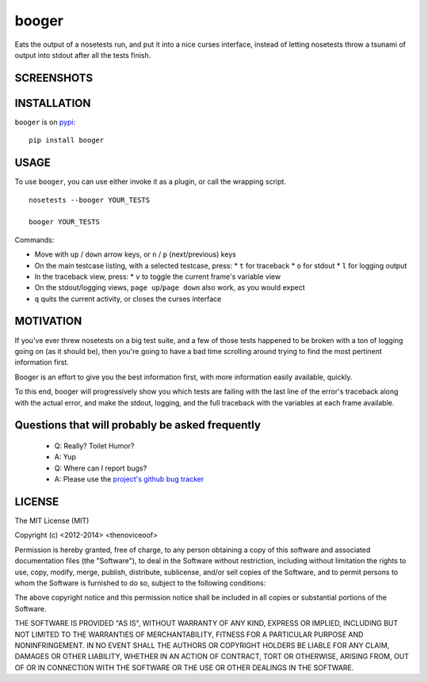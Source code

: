 booger
======
Eats the output of a nosetests run, and put it into a nice curses
interface, instead of letting nosetests throw a tsunami of output into
stdout after all the tests finish.


SCREENSHOTS
-----------

.. image:: https://raw.githubusercontent.com/thenoviceoof/booger/docs/docs/page1.png
   :alt: Booger main listing

.. image:: https://raw.githubusercontent.com/thenoviceoof/booger/docs/docs/page2.png
   :alt: Booger variable view

INSTALLATION
------------
``booger`` is on `pypi <https://pypi.python.org/pypi/booger>`_:

::

    pip install booger


USAGE
-----
To use ``booger``, you can use either invoke it as a plugin, or call the
wrapping script.

::

    nosetests --booger YOUR_TESTS

    booger YOUR_TESTS

Commands:

- Move with ``up`` / ``down`` arrow keys, or ``n`` / ``p``
  (next/previous) keys
- On the main testcase listing, with a selected testcase, press:
  * ``t`` for traceback
  * ``o`` for stdout
  * ``l`` for logging output
- In the traceback view, press:
  * ``v`` to toggle the current frame's variable view
- On the stdout/logging views, ``page up``/``page down`` also work, as
  you would expect
- ``q`` quits the current activity, or closes the curses interface


MOTIVATION
----------
If you've ever threw nosetests on a big test suite, and a few of those
tests happened to be broken with a ton of logging going on (as it
should be), then you're going to have a bad time scrolling around
trying to find the most pertinent information first.

Booger is an effort to give you the best information first, with more
information easily available, quickly.

To this end, booger will progressively show you which tests are
failing with the last line of the error's traceback along with the
actual error, and make the stdout, logging, and the full traceback
with the variables at each frame available.


Questions that will probably be asked frequently
------------------------------------------------
 - Q: Really? Toilet Humor?
 - A: Yup

 - Q: Where can I report bugs?
 - A: Please use the `project's github bug tracker
   <https://github.com/thenoviceoof/booger/issues?state=open>`_


LICENSE
-------
The MIT License (MIT)

Copyright (c) <2012-2014> <thenoviceoof>

Permission is hereby granted, free of charge, to any person obtaining a copy
of this software and associated documentation files (the "Software"), to deal
in the Software without restriction, including without limitation the rights
to use, copy, modify, merge, publish, distribute, sublicense, and/or sell
copies of the Software, and to permit persons to whom the Software is
furnished to do so, subject to the following conditions:

The above copyright notice and this permission notice shall be included in
all copies or substantial portions of the Software.

THE SOFTWARE IS PROVIDED "AS IS", WITHOUT WARRANTY OF ANY KIND, EXPRESS OR
IMPLIED, INCLUDING BUT NOT LIMITED TO THE WARRANTIES OF MERCHANTABILITY,
FITNESS FOR A PARTICULAR PURPOSE AND NONINFRINGEMENT. IN NO EVENT SHALL THE
AUTHORS OR COPYRIGHT HOLDERS BE LIABLE FOR ANY CLAIM, DAMAGES OR OTHER
LIABILITY, WHETHER IN AN ACTION OF CONTRACT, TORT OR OTHERWISE, ARISING FROM,
OUT OF OR IN CONNECTION WITH THE SOFTWARE OR THE USE OR OTHER DEALINGS IN
THE SOFTWARE.
